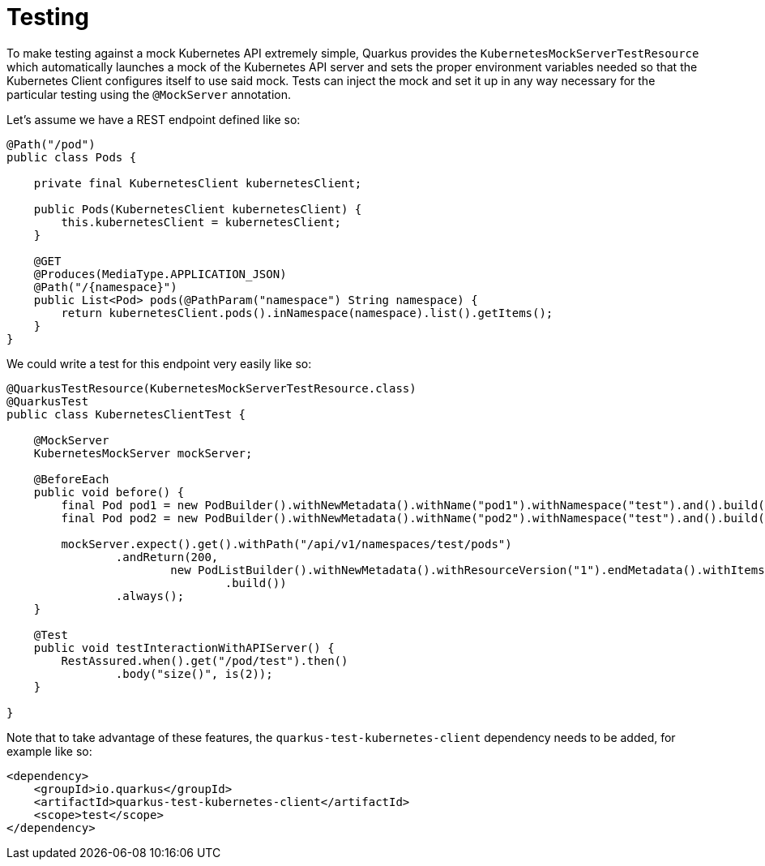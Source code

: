 ifdef::context[:parent-context: {context}]
[id="testing_{context}"]
= Testing
:context: testing

To make testing against a mock Kubernetes API extremely simple, Quarkus provides the `KubernetesMockServerTestResource` which automatically launches
a mock of the Kubernetes API server and sets the proper environment variables needed so that the Kubernetes Client configures itself to use said mock.
Tests can inject the mock and set it up in any way necessary for the particular testing using the `@MockServer` annotation.

Let's assume we have a REST endpoint defined like so:

[source,java,nowrap-option=""]
----

@Path("/pod")
public class Pods {

    private final KubernetesClient kubernetesClient;

    public Pods(KubernetesClient kubernetesClient) {
        this.kubernetesClient = kubernetesClient;
    }

    @GET
    @Produces(MediaType.APPLICATION_JSON)
    @Path("/{namespace}")
    public List<Pod> pods(@PathParam("namespace") String namespace) {
        return kubernetesClient.pods().inNamespace(namespace).list().getItems();
    }
}
----

We could write a test for this endpoint very easily like so:

[source,java,nowrap-option=""]
----
@QuarkusTestResource(KubernetesMockServerTestResource.class)
@QuarkusTest
public class KubernetesClientTest {

    @MockServer
    KubernetesMockServer mockServer;

    @BeforeEach
    public void before() {
        final Pod pod1 = new PodBuilder().withNewMetadata().withName("pod1").withNamespace("test").and().build();
        final Pod pod2 = new PodBuilder().withNewMetadata().withName("pod2").withNamespace("test").and().build();

        mockServer.expect().get().withPath("/api/v1/namespaces/test/pods")
                .andReturn(200,
                        new PodListBuilder().withNewMetadata().withResourceVersion("1").endMetadata().withItems(pod1, pod2)
                                .build())
                .always();
    }

    @Test
    public void testInteractionWithAPIServer() {
        RestAssured.when().get("/pod/test").then()
                .body("size()", is(2));
    }

}
----

Note that to take advantage of these features, the `quarkus-test-kubernetes-client` dependency needs to be added, for example like so:

[source,xml]
----
<dependency>
    <groupId>io.quarkus</groupId>
    <artifactId>quarkus-test-kubernetes-client</artifactId>
    <scope>test</scope>
</dependency>
----


ifdef::parent-context[:context: {parent-context}]
ifndef::parent-context[:!context:]